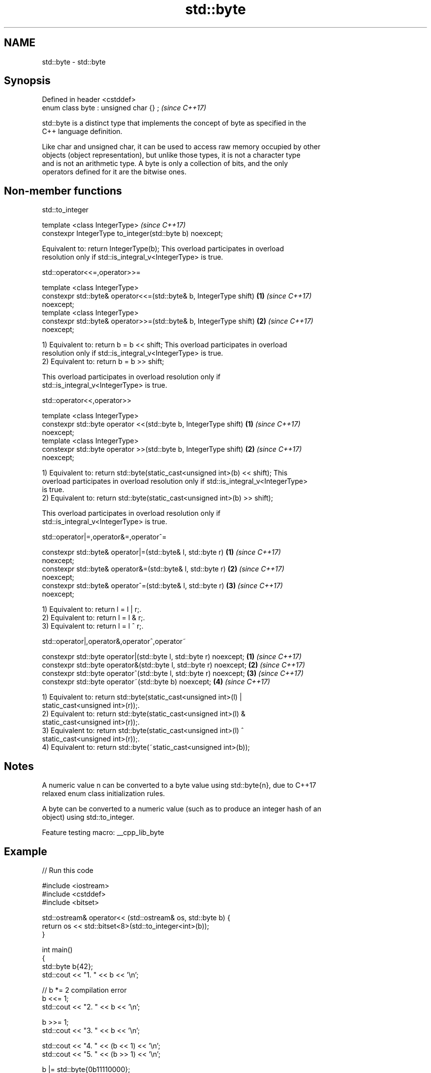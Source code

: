 .TH std::byte 3 "2022.03.29" "http://cppreference.com" "C++ Standard Libary"
.SH NAME
std::byte \- std::byte

.SH Synopsis
   Defined in header <cstddef>
   enum class byte : unsigned char {} ;  \fI(since C++17)\fP

   std::byte is a distinct type that implements the concept of byte as specified in the
   C++ language definition.

   Like char and unsigned char, it can be used to access raw memory occupied by other
   objects (object representation), but unlike those types, it is not a character type
   and is not an arithmetic type. A byte is only a collection of bits, and the only
   operators defined for it are the bitwise ones.

.SH Non-member functions

std::to_integer

   template <class IntegerType>                             \fI(since C++17)\fP
   constexpr IntegerType to_integer(std::byte b) noexcept;

   Equivalent to: return IntegerType(b); This overload participates in overload
   resolution only if std::is_integral_v<IntegerType> is true.

std::operator<<=,operator>>=

   template <class IntegerType>
   constexpr std::byte& operator<<=(std::byte& b, IntegerType shift)  \fB(1)\fP \fI(since C++17)\fP
   noexcept;
   template <class IntegerType>
   constexpr std::byte& operator>>=(std::byte& b, IntegerType shift)  \fB(2)\fP \fI(since C++17)\fP
   noexcept;

   1) Equivalent to: return b = b << shift; This overload participates in overload
   resolution only if std::is_integral_v<IntegerType> is true.
   2) Equivalent to: return b = b >> shift;

   This overload participates in overload resolution only if
   std::is_integral_v<IntegerType> is true.

std::operator<<,operator>>

   template <class IntegerType>
   constexpr std::byte operator <<(std::byte b, IntegerType shift)    \fB(1)\fP \fI(since C++17)\fP
   noexcept;
   template <class IntegerType>
   constexpr std::byte operator >>(std::byte b, IntegerType shift)    \fB(2)\fP \fI(since C++17)\fP
   noexcept;

   1) Equivalent to: return std::byte(static_cast<unsigned int>(b) << shift); This
   overload participates in overload resolution only if std::is_integral_v<IntegerType>
   is true.
   2) Equivalent to: return std::byte(static_cast<unsigned int>(b) >> shift);

   This overload participates in overload resolution only if
   std::is_integral_v<IntegerType> is true.

std::operator|=,operator&=,operator^=

   constexpr std::byte& operator|=(std::byte& l, std::byte r)         \fB(1)\fP \fI(since C++17)\fP
   noexcept;
   constexpr std::byte& operator&=(std::byte& l, std::byte r)         \fB(2)\fP \fI(since C++17)\fP
   noexcept;
   constexpr std::byte& operator^=(std::byte& l, std::byte r)         \fB(3)\fP \fI(since C++17)\fP
   noexcept;

   1) Equivalent to: return l = l | r;.
   2) Equivalent to: return l = l & r;.
   3) Equivalent to: return l = l ^ r;.

std::operator|,operator&,operator^,operator~

   constexpr std::byte operator|(std::byte l, std::byte r) noexcept; \fB(1)\fP \fI(since C++17)\fP
   constexpr std::byte operator&(std::byte l, std::byte r) noexcept; \fB(2)\fP \fI(since C++17)\fP
   constexpr std::byte operator^(std::byte l, std::byte r) noexcept; \fB(3)\fP \fI(since C++17)\fP
   constexpr std::byte operator~(std::byte b) noexcept;              \fB(4)\fP \fI(since C++17)\fP

   1) Equivalent to: return std::byte(static_cast<unsigned int>(l) |
   static_cast<unsigned int>(r));.
   2) Equivalent to: return std::byte(static_cast<unsigned int>(l) &
   static_cast<unsigned int>(r));.
   3) Equivalent to: return std::byte(static_cast<unsigned int>(l) ^
   static_cast<unsigned int>(r));.
   4) Equivalent to: return std::byte(~static_cast<unsigned int>(b));

.SH Notes

   A numeric value n can be converted to a byte value using std::byte{n}, due to C++17
   relaxed enum class initialization rules.

   A byte can be converted to a numeric value (such as to produce an integer hash of an
   object) using std::to_integer.

   Feature testing macro: __cpp_lib_byte

.SH Example


// Run this code

 #include <iostream>
 #include <cstddef>
 #include <bitset>

 std::ostream& operator<< (std::ostream& os, std::byte b) {
     return os << std::bitset<8>(std::to_integer<int>(b));
 }

 int main()
 {
     std::byte b{42};
     std::cout << "1. " << b << '\\n';

     // b *= 2 compilation error
     b <<= 1;
     std::cout << "2. " << b << '\\n';

     b >>= 1;
     std::cout << "3. " << b << '\\n';

     std::cout << "4. " << (b << 1) << '\\n';
     std::cout << "5. " << (b >> 1) << '\\n';

     b |= std::byte{0b11110000};
     std::cout << "6. " << b << '\\n';

     b &= std::byte{0b11110000};
     std::cout << "7. " << b << '\\n';

     b ^= std::byte{0b11111111};
     std::cout << "8. " << b << '\\n';
 }

.SH Output:

 1. 00101010
 2. 01010100
 3. 00101010
 4. 01010100
 5. 00010101
 6. 11111010
 7. 11110000
 8. 00001111
